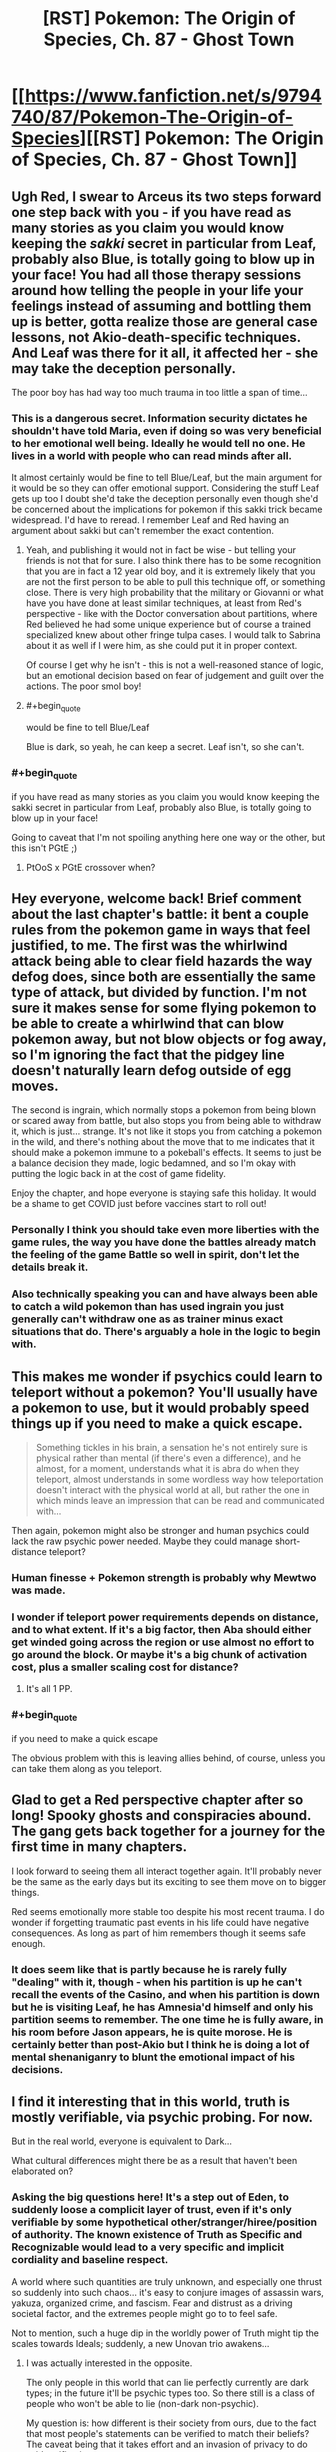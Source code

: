 #+TITLE: [RST] Pokemon: The Origin of Species, Ch. 87 - Ghost Town

* [[https://www.fanfiction.net/s/9794740/87/Pokemon-The-Origin-of-Species][[RST] Pokemon: The Origin of Species, Ch. 87 - Ghost Town]]
:PROPERTIES:
:Author: DaystarEld
:Score: 115
:DateUnix: 1606827793.0
:END:

** Ugh Red, I swear to Arceus its two steps forward one step back with you - if you have read as many stories as you claim you would know keeping the /sakki/ secret in particular from Leaf, probably also Blue, is totally going to blow up in your face! You had all those therapy sessions around how telling the people in your life your feelings instead of assuming and bottling them up is better, gotta realize those are general case lessons, not Akio-death-specific techniques. And Leaf was there for it all, it affected her - she may take the deception personally.

The poor boy has had way too much trauma in too little a span of time...
:PROPERTIES:
:Author: Memes_Of_Production
:Score: 30
:DateUnix: 1606832340.0
:END:

*** This is a dangerous secret. Information security dictates he shouldn't have told Maria, even if doing so was very beneficial to her emotional well being. Ideally he would tell no one. He lives in a world with people who can read minds after all.

It almost certainly would be fine to tell Blue/Leaf, but the main argument for it would be so they can offer emotional support. Considering the stuff Leaf gets up too I doubt she'd take the deception personally even though she'd be concerned about the implications for pokemon if this sakki trick became widespread. I'd have to reread. I remember Leaf and Red having an argument about sakki but can't remember the exact contention.
:PROPERTIES:
:Author: burnerpower
:Score: 35
:DateUnix: 1606835896.0
:END:

**** Yeah, and publishing it would not in fact be wise - but telling your friends is not that for sure. I also think there has to be some recognition that you are in fact a 12 year old boy, and it is extremely likely that you are not the first person to be able to pull this technique off, or something close. There is very high probability that the military or Giovanni or what have you have done at least similar techniques, at least from Red's perspective - like with the Doctor conversation about partitions, where Red believed he had some unique experience but of course a trained specialized knew about other fringe tulpa cases. I would talk to Sabrina about it as well if I were him, as she could put it in proper context.

Of course I get why he isn't - this is not a well-reasoned stance of logic, but an emotional decision based on fear of judgement and guilt over the actions. The poor smol boy!
:PROPERTIES:
:Author: Memes_Of_Production
:Score: 19
:DateUnix: 1606837180.0
:END:


**** #+begin_quote
  would be fine to tell Blue/Leaf
#+end_quote

Blue is dark, so yeah, he can keep a secret. Leaf isn't, so she can't.
:PROPERTIES:
:Author: shankarsivarajan
:Score: 9
:DateUnix: 1606931935.0
:END:


*** #+begin_quote
  if you have read as many stories as you claim you would know keeping the sakki secret in particular from Leaf, probably also Blue, is totally going to blow up in your face!
#+end_quote

Going to caveat that I'm not spoiling anything here one way or the other, but this isn't PGtE ;)
:PROPERTIES:
:Author: DaystarEld
:Score: 17
:DateUnix: 1606864669.0
:END:

**** PtOoS x PGtE crossover when?
:PROPERTIES:
:Author: BaptizedLobster
:Score: 4
:DateUnix: 1606920594.0
:END:


** Hey everyone, welcome back! Brief comment about the last chapter's battle: it bent a couple rules from the pokemon game in ways that feel justified, to me. The first was the whirlwind attack being able to clear field hazards the way defog does, since both are essentially the same type of attack, but divided by function. I'm not sure it makes sense for some flying pokemon to be able to create a whirlwind that can blow pokemon away, but not blow objects or fog away, so I'm ignoring the fact that the pidgey line doesn't naturally learn defog outside of egg moves.

The second is ingrain, which normally stops a pokemon from being blown or scared away from battle, but also stops you from being able to withdraw it, which is just... strange. It's not like it stops you from catching a pokemon in the wild, and there's nothing about the move that to me indicates that it should make a pokemon immune to a pokeball's effects. It seems to just be a balance decision they made, logic bedamned, and so I'm okay with putting the logic back in at the cost of game fidelity.

Enjoy the chapter, and hope everyone is staying safe this holiday. It would be a shame to get COVID just before vaccines start to roll out!
:PROPERTIES:
:Author: DaystarEld
:Score: 28
:DateUnix: 1606827927.0
:END:

*** Personally I think you should take even more liberties with the game rules, the way you have done the battles already match the feeling of the game Battle so well in spirit, don't let the details break it.
:PROPERTIES:
:Author: Dragfie
:Score: 17
:DateUnix: 1606883748.0
:END:


*** Also technically speaking you can and have always been able to catch a wild pokemon than has used ingrain you just generally can't withdraw one as as trainer minus exact situations that do. There's arguably a hole in the logic to begin with.
:PROPERTIES:
:Author: anenymouse
:Score: 5
:DateUnix: 1606880911.0
:END:


** This makes me wonder if psychics could learn to teleport without a pokemon? You'll usually have a pokemon to use, but it would probably speed things up if you need to make a quick escape.

#+begin_quote
  Something tickles in his brain, a sensation he's not entirely sure is physical rather than mental (if there's even a difference), and he almost, for a moment, understands what it is abra do when they teleport, almost understands in some wordless way how teleportation doesn't interact with the physical world at all, but rather the one in which minds leave an impression that can be read and communicated with...
#+end_quote

Then again, pokemon might also be stronger and human psychics could lack the raw psychic power needed. Maybe they could manage short-distance teleport?
:PROPERTIES:
:Author: Hidden-50
:Score: 21
:DateUnix: 1606838614.0
:END:

*** Human finesse + Pokemon strength is probably why Mewtwo was made.
:PROPERTIES:
:Author: Luminous_Lead
:Score: 21
:DateUnix: 1606851594.0
:END:


*** I wonder if teleport power requirements depends on distance, and to what extent. If it's a big factor, then Aba should either get winded going across the region or use almost no effort to go around the block. Or maybe it's a big chunk of activation cost, plus a smaller scaling cost for distance?
:PROPERTIES:
:Author: Grasmel
:Score: 8
:DateUnix: 1606898545.0
:END:

**** It's all 1 PP.
:PROPERTIES:
:Author: Toastybob42
:Score: 6
:DateUnix: 1606974361.0
:END:


*** #+begin_quote
  if you need to make a quick escape
#+end_quote

The obvious problem with this is leaving allies behind, of course, unless you can take them along as you teleport.
:PROPERTIES:
:Author: Hidden-50
:Score: 5
:DateUnix: 1606899063.0
:END:


** Glad to get a Red perspective chapter after so long! Spooky ghosts and conspiracies abound. The gang gets back together for a journey for the first time in many chapters.

I look forward to seeing them all interact together again. It'll probably never be the same as the early days but its exciting to see them move on to bigger things.

Red seems emotionally more stable too despite his most recent trauma. I do wonder if forgetting traumatic past events in his life could have negative consequences. As long as part of him remembers though it seems safe enough.
:PROPERTIES:
:Author: burnerpower
:Score: 20
:DateUnix: 1606836447.0
:END:

*** It does seem like that is partly because he is rarely fully "dealing" with it, though - when his partition is up he can't recall the events of the Casino, and when his partition is down but he is visiting Leaf, he has Amnesia'd himself and only his partition seems to remember. The one time he is fully aware, in his room before Jason appears, he is quite morose. He is certainly better than post-Akio but I think he is doing a lot of mental shenaniganry to blunt the emotional impact of his decisions.
:PROPERTIES:
:Author: Memes_Of_Production
:Score: 19
:DateUnix: 1606846609.0
:END:


** I find it interesting that in this world, truth is mostly verifiable, via psychic probing. For now.

But in the real world, everyone is equivalent to Dark...

What cultural differences might there be as a result that haven't been elaborated on?
:PROPERTIES:
:Author: CarVac
:Score: 15
:DateUnix: 1606845843.0
:END:

*** Asking the big questions here! It's a step out of Eden, to suddenly loose a complicit layer of trust, even if it's only verifiable by some hypothetical other/stranger/hiree/position of authority. The known existence of Truth as Specific and Recognizable would lead to a very specific and implicit cordiality and baseline respect.

A world where such quantities are truly unknown, and especially one thrust so suddenly into such chaos... it's easy to conjure images of assassin wars, yakuza, organized crime, and fascism. Fear and distrust as a driving societal factor, and the extremes people might go to to feel safe.

Not to mention, such a huge dip in the worldly power of Truth might tip the scales towards Ideals; suddenly, a new Unovan trio awakens...
:PROPERTIES:
:Author: strategicallusionary
:Score: 11
:DateUnix: 1606865638.0
:END:

**** I was actually interested in the opposite.

The only people in this world that can lie perfectly currently are dark types; in the future it'll be psychic types too. So there still is a class of people who won't be able to lie (non-dark non-psychic).

My question is: how different is their society from ours, due to the fact that most people's statements can be verified to match their beliefs? The caveat being that it takes effort and an invasion of privacy to do said verification...

Is this why renegade trials can be done so straightforwardly? I haven't seen any other level of implicit trust shown that wouldn't be reasonable in our real world full of doubt and lies.
:PROPERTIES:
:Author: CarVac
:Score: 13
:DateUnix: 1606865910.0
:END:

***** #+begin_quote
  why renegade trials can be done so straightforwardly
#+end_quote

I think the name and formality are misleading you. Thinking of them as renegade lynchings might be more reflective of the standard of evidence used.
:PROPERTIES:
:Author: shankarsivarajan
:Score: 14
:DateUnix: 1606933210.0
:END:


***** A true thinker here!
:PROPERTIES:
:Author: strategicallusionary
:Score: 3
:DateUnix: 1606875335.0
:END:


***** It also seems like if it gets to a trial it's safer to call them a renegade and kill them half because of the societal statement of not even getting close, but also that someone that gets away with something like being a renegade, even if it wasn't specifically being a renegade might lead to well smarter criminals who know how they've been caught before. Which arguably is part of why Giovanni recruits them, I mean besides the huge amount of leverage he would hold in the situation.
:PROPERTIES:
:Author: anenymouse
:Score: 6
:DateUnix: 1606881665.0
:END:


**** #+begin_quote
  Fear and distrust as a driving societal factor, and the extremes people might go to to feel safe.
#+end_quote

I wonder what such a world might look like ...
:PROPERTIES:
:Author: shankarsivarajan
:Score: 6
:DateUnix: 1606932992.0
:END:


** It feels like it's been so long since we had an old fashioned adventure with any of the cast. It's nice to see them start to get back to their lives after everything that happened these last 12 chapters, even if 'normal' to them now isn't the same 'normal' from before.

That Celadon tag-along is totally a covert agent for Erika. Doesn't help that she is Phoenix. I'm expecting a psychic breakdown at some point.
:PROPERTIES:
:Author: PDNeznor
:Score: 14
:DateUnix: 1606858976.0
:END:

*** Confirmed, I thought both these things!
:PROPERTIES:
:Author: strategicallusionary
:Score: 5
:DateUnix: 1606865767.0
:END:


** I've been kicking around a few thoughts about sakki and partitions.

Sakki is about removing conditioning that dictates what a pokemon should or should not do which returns them to their wild state driven by instinct.

Partitioning is about putting up barriers to block off certain patterns of thoughts or behaviors. Another way of thinking about it is that it's a type of imposed conditioning to not think about specific thoughts or mode of thoughts.

I suspect that sakki will, later in the story, be used to counteract the ability to partition.
:PROPERTIES:
:Author: xamueljones
:Score: 13
:DateUnix: 1606879372.0
:END:

*** #+begin_quote
  sakki will be used to counteract the ability to partition.
#+end_quote

I like this idea.
:PROPERTIES:
:Author: shankarsivarajan
:Score: 7
:DateUnix: 1606933446.0
:END:


** More red/leaf ship teasing!!!
:PROPERTIES:
:Author: tjhance
:Score: 12
:DateUnix: 1606887702.0
:END:


** That's a good pun for the chapter title Props =D
:PROPERTIES:
:Author: Luminous_Lead
:Score: 11
:DateUnix: 1606849920.0
:END:


** And just like that, it's going to be another month before a new chapter.

Red's path to the lonely top of Mt Silver is suddenly looming, and I love it.
:PROPERTIES:
:Author: strategicallusionary
:Score: 10
:DateUnix: 1606878607.0
:END:


** I always love reading the main characters' interactions with each other! Those, and fresh worldbuilding details too! Always the highlight of the first day of the month :D
:PROPERTIES:
:Author: I_Probably_Think
:Score: 9
:DateUnix: 1606849177.0
:END:

*** My extra-favourite is the main character travel scenes; the 'lets go; adventure time!', even if Blue's overly posturing (okay, a little bit because of it)
:PROPERTIES:
:Author: strategicallusionary
:Score: 7
:DateUnix: 1606865734.0
:END:


** Huh in terms of places that you encounter Team Rocket in the games it's like Mount Moon, where they're trying to get Fossils, the Nugget Bridge where they try to recruit strong trainers, there's a grunt stealing TMs in Cerulean City proper, the Games Corner where they have a base and are implicitly the owners of it, Silph Co in Sabrina's city where they attempt to steal both the Silph Scope and the Master Ball. And of course in Lavender Town where they catch a multitude of pokemon and orphan a Cubone leading us to see a the ghost of a Marowak. And i think there's one more encounter or two but the last two are the important ones to keep in mind.

Team Rocket or rather the various forces under Giovanni have the Silph Scope or an equivalent to one, they then use that to capture a ton of ghost pokemon and probably Cubone/Marowak which our protaginists are too late to stop at least partially because of them posting */ONLINE/* their plans to do something about Lavender Town. Which is great of coordination, but also shows their hand to the person that's arguably working against them or it could be said that our group has stumbled upon Giovanni's plans more than once.

Also as an aside Sabrina being told that oh yeah a psychic can totally lie and not even know that they lied if they have a partition up was hilarious if only the Hoenn events had happened a little bit later, but also the extreme irony that if she had started the though experiment during the month that Red had been a part of mentorship group well let's just say Sabrina had multiple reasons to feel regret not only towards Red but seemingly toward Mewtwo also.
:PROPERTIES:
:Author: anenymouse
:Score: 8
:DateUnix: 1606882407.0
:END:


** Awesome chapter as always. I love learning more about the various "supernatural" ghost/psychic/dark phenomena in this world.

The paragraph about replication struck me as odd. If it allowed for the easy, cheap & legal replication of something as complex as a Silph Scope, you'd think it would also let people replicate i.e. Ultra Balls and Full Restores, which seems like it would have huge market consequences--but instead, the only example given is pokemon statues, which is cool but hardly world-shaking. If there's some reason why battle tech can't be reproduced, it's probably worth mentioning, as otherwise the entire PokeMart business would be quickly replaced with replicators where trainers can slot in whatever they need more of and just xerox it a hundred times. You do mention a manufacturing shakeup, but to me the casual and offhanded nature of the description didn't seem to match the consequences of the new tech.
:PROPERTIES:
:Author: LazarusRises
:Score: 13
:DateUnix: 1606844774.0
:END:

*** Perhaps the replication machines are energy intensive enough that it's only worth replacing certain things? Cheaper to cook up an industrial scale batch of full restores, rather than cloning a crate of them. That could be why it's only used for more advanced devices.
:PROPERTIES:
:Author: Lord_Zane
:Score: 14
:DateUnix: 1606850858.0
:END:


*** #+begin_quote
  you'd think it would also let people replicate i.e. Ultra Balls and Full Restores
#+end_quote

Not sure about Full Restores, but I imagine the Pokeball tech using a rare element that cannot itself be scanned.

My headcannon for why Pokeballs cannot duplicate Pokemon relates to the [[https://www.youtube.com/watch?v=owPC60Ue0BE][No Cloning Theorem]]. Also: [[https://en.wikipedia.org/wiki/No-cloning_theorem][(wikipedia article)]] In essence, biology requires destructive scans for sufficient accuracy, but duplicating physical objects can afford non-destructive scans and lesser accuracy.

So maybe Full Restores have a biological component.
:PROPERTIES:
:Author: blasted0glass
:Score: 13
:DateUnix: 1606857753.0
:END:

**** I like the idea of Full Restores containing Chansey DNA a lot.
:PROPERTIES:
:Author: LazarusRises
:Score: 9
:DateUnix: 1606931753.0
:END:

***** Chansey learn Softboiled and (sometimes) have the Natural Cure ability, so it makes sense that Chansey DNA might /code/ to produce some sort of healing enzyme, or enhanced platelets and antibodies.

But just sticking any DNA into a medicine, all by itself, doesn't make as much sense to me, unless maybe you're trying to treat a genetic disorder. No matter what it codes for, DNA all by itself is just a really big molecule.
:PROPERTIES:
:Author: TheTrickFantasic
:Score: 1
:DateUnix: 1607532180.0
:END:

****** I mean. It's Pokemon.
:PROPERTIES:
:Author: LazarusRises
:Score: 2
:DateUnix: 1607532255.0
:END:


**** You could make a scan at a lower resolution, and then, when materializing, use an algorithm to fill in the gaps using some high-resolution templates stored in the pokeball. For the biology to work, it doesn't necessarily need to be the same high-resolution data, it only needs to be high-resolution data that perform the same function just as well.

The question is, would the high-res template be destroyed because of the no-cloning theorem, and if so, would we need the cloning pokeball "refilled" on a regular basis?
:PROPERTIES:
:Author: DuskyDay
:Score: 1
:DateUnix: 1607610177.0
:END:


*** It also might be that Poke balls specifically are like not something that can be replicated considering they aren't mentioned at all. Like that the tech is finicky and leads to say voltorbs or simply nonfunctional Poke Balls in general.
:PROPERTIES:
:Author: anenymouse
:Score: 6
:DateUnix: 1606881491.0
:END:


** Is Maria going become a Hex Maniac?
:PROPERTIES:
:Author: Trips-Over-Tail
:Score: 5
:DateUnix: 1606946311.0
:END:


** Typo thread!
:PROPERTIES:
:Author: DaystarEld
:Score: 4
:DateUnix: 1606827878.0
:END:

*** #+begin_quote
  Her gaze meets his, something he can't quite read in them
#+end_quote

Subject-verb disagreement

Also, I'm not sure if this can even be considered a typo, but if you meant for Reigan to be a reference to Mob Psycho, his name is actually spelled Reigen with an E! (Also I'm always happy to see more Mob characters show up, A+ name references so far!)
:PROPERTIES:
:Author: Jigsawbit
:Score: 5
:DateUnix: 1606858629.0
:END:

**** Definitely a typo :) Thanks!
:PROPERTIES:
:Author: DaystarEld
:Score: 3
:DateUnix: 1606864427.0
:END:

***** Reigan is still there on ff.net. Is it being slow to update?
:PROPERTIES:
:Author: CarVac
:Score: 2
:DateUnix: 1606883837.0
:END:

****** That's weird, could have sworn I fixed it. Should be correct now :)
:PROPERTIES:
:Author: DaystarEld
:Score: 3
:DateUnix: 1606890921.0
:END:


*** | “I have a ton of questions for you,” Lefa says to Jean Think it should be Leaf
:PROPERTIES:
:Author: Mc54322
:Score: 3
:DateUnix: 1606831262.0
:END:

**** Fixed!
:PROPERTIES:
:Author: DaystarEld
:Score: 1
:DateUnix: 1606864979.0
:END:


*** Red hasn't watched or read a lot of fiction, relatively speaking, but from what he remembers, whether the heroes in stories even used their special powers was seriously explored in most.

I think “was” should be “wasn't” here, based on context.

two fo them -> two of them
:PROPERTIES:
:Author: sableSovereign
:Score: 3
:DateUnix: 1606834382.0
:END:

**** Fixed, thanks!
:PROPERTIES:
:Author: DaystarEld
:Score: 2
:DateUnix: 1606865022.0
:END:


*** "Our main objective is to study what may be happening at the Tower"

Missing a period.
:PROPERTIES:
:Author: LazarusRises
:Score: 3
:DateUnix: 1606844222.0
:END:

**** Fixed, thanks :)
:PROPERTIES:
:Author: DaystarEld
:Score: 1
:DateUnix: 1606865045.0
:END:


*** #+begin_quote
  soon he's experiencing the cold through brisk morning air through two bodies.
#+end_quote

Remove "cold through"
:PROPERTIES:
:Author: CarVac
:Score: 3
:DateUnix: 1606880459.0
:END:


*** #+begin_quote
  Leaf is experimenting with fundamentally rewrite the brains of millions of pokemon
#+end_quote

experimenting with fundamentally rewrite -> experimenting with fundamentally rewriting (?)

#+begin_quote
  He almost brings the partition up, but takes a moment to breath instead, to focus on the warmth of Leaf's arm in his.
#+end_quote

takes a moment to breath -> takes a moment to breathe (?)

#+begin_quote
  leaving her murkrow to perch on her shoulder,its dark feathers blending with her hair
#+end_quote

,its -> , its

#+begin_quote
  begin packing way their riding gear
#+end_quote

packing way -> packing away
:PROPERTIES:
:Author: Hidden-50
:Score: 2
:DateUnix: 1606838308.0
:END:

**** Fixed!
:PROPERTIES:
:Author: DaystarEld
:Score: 1
:DateUnix: 1606865346.0
:END:


*** #+begin_quote
  what it is abra do when they teleport
#+end_quote

Not sure, should "Abra" be capitalized here? Or is that not done when talking about the species.
:PROPERTIES:
:Author: Hidden-50
:Score: 2
:DateUnix: 1606838674.0
:END:

**** Species are not capitalized.
:PROPERTIES:
:Author: CarVac
:Score: 1
:DateUnix: 1606848585.0
:END:


*** "So the bad news is, less people were free to come than I expected," -- maybe Blue's grammar error, which could be fine, but fewer!

causing Blue to woop as they race ahead. -- I think this is commonly whoop?

His attention is distracted by Maria, who's standing not too far and glancing over at the two fo them as she brushes her murkrow's feathers. -- two /of/ them

As Red waits in line, he takes his phone out to message his mom and let her know they arrived, a young man with short dirty blonde hair approaches. -- this can't be one sentence if only separated by commas. Could put an and before the "a young man"?
:PROPERTIES:
:Author: kevshea
:Score: 2
:DateUnix: 1606848556.0
:END:

**** +In the pokemon world it's woop instead of whoop because the word derives from wooper+
:PROPERTIES:
:Author: Duck__Quack
:Score: 8
:DateUnix: 1606852498.0
:END:

***** New headcanon right here.
:PROPERTIES:
:Author: sharikak54
:Score: 4
:DateUnix: 1606857323.0
:END:


**** Fixed, thanks!
:PROPERTIES:
:Author: DaystarEld
:Score: 1
:DateUnix: 1606865340.0
:END:


*** #+begin_quote
  causing him to stumbles a bit
#+end_quote
:PROPERTIES:
:Author: 1337_w0n
:Score: 1
:DateUnix: 1606849232.0
:END:

**** Fixed!
:PROPERTIES:
:Author: DaystarEld
:Score: 2
:DateUnix: 1606865334.0
:END:


*** ** 68.18% - correction
   :PROPERTIES:
   :CUSTOM_ID: correction
   :END:
<< as he feels Aiko's shirt slips from his fingers

#+begin_quote

  #+begin_quote
    as he feels Aiko's shirt slip from his fingers
  #+end_quote
#+end_quote
:PROPERTIES:
:Author: Toastybob42
:Score: 1
:DateUnix: 1606974037.0
:END:

**** Fixed!
:PROPERTIES:
:Author: DaystarEld
:Score: 2
:DateUnix: 1607015077.0
:END:


*** ten seconds of hers -> her time

he scents for food -> Elsewhere the abra is referred to as "it".

if he hasn't practiced -> hadn't

answer I was given; -> :

the three psychics' searching -> The apostrophe isn't necessarily wrong, but seems unnecessary and less intuitive; I had to reread to check if it made sense.

short dirty blonde hair -> "blond" is usually the masculine form.
:PROPERTIES:
:Author: thrawnca
:Score: 1
:DateUnix: 1607114203.0
:END:

**** All fixed, thank you :)
:PROPERTIES:
:Author: DaystarEld
:Score: 2
:DateUnix: 1607185345.0
:END:


** I just thought that with me finishing the 87 chapters that are out right now I'd just let my thoughts flow free. First off this has been one of if not the best Pokémon fanfic that I have read. (I've read about the top 20 most favorited stories.) It has so much potential with the way you have written the plot and the characters main end goals. The way you write is unique to the other stories where you actually go into detail where most people might not put the effort into. The parts where you talk about one person for a few chapters then switch to a different persons story really makes the book feel more like a tv show than just a book. I don't mean for this to be offensive towards your writing(I have loved the story so far) but I feel as if the main attack with Groudon and Kyogre feels almost a little rushed. With how devastating the Stormbirds attack was and from what I have read that it almost happens yearly with the seasons, I just wish that the story would have a prequel or some more context before Red's story starts. For example with what Giovanni said about humans becoming complacent, that was the first time that I have really wanted more story before Red started his journey and how the world ran. Overall I hope you continue writing the story because of how amazing this book can still grow and flourish. I am still amazed that you have kept so determined to write after 7 years and hope that you stay safe and continue writing. Also this community seems really cool.
:PROPERTIES:
:Author: TJ09TJ09
:Score: 5
:DateUnix: 1607041212.0
:END:

*** Thanks a lot, I'm glad you've enjoyed it so much!
:PROPERTIES:
:Author: DaystarEld
:Score: 2
:DateUnix: 1607041790.0
:END:

**** It's so nice being able to actually talk to the author. Since fan fiction really is based off of the determination to write, most stories feel almost discarded or thrown away but not yours.
:PROPERTIES:
:Author: TJ09TJ09
:Score: 2
:DateUnix: 1607042398.0
:END:

***** It helps that there's an active wider community, I think :)
:PROPERTIES:
:Author: DaystarEld
:Score: 2
:DateUnix: 1607055948.0
:END:


*** It's my go-to recommendation when people are interested in the premise of HPMoR but turned off by Harry's attitude.
:PROPERTIES:
:Author: thrawnca
:Score: 1
:DateUnix: 1607296310.0
:END:


** Pray tell, where is Ace international law student Alex Cyr?\\
Another exeggcution must be scheduled, to be sure.\\
And by the way, where on earth is the ever-elusive Rei?\\
It's been way too long, since we've seen her.\\
Heard she's even more powerful than Sabrina!\\
Did she "die in the earthquake" as in "fake her own death"?\\
Wise that would be, and she better stay dead.\\
Or she too will soon draw her last breath.\\
Cause if she makes a play for dangerous secrets and crosses Red's path....\\
Let's just say you really don't want to draw this 12 year old's wrath!\\
Run far away, lay low and everything might just turn out well.\\
And heed the warning, that Yuuta and Maddie and Rakim are screaming from hell:

*If you dare to cross Red, you are already dead!*
:PROPERTIES:
:Author: DavidGretzschel
:Score: 3
:DateUnix: 1606914513.0
:END:


** Why not just have one Abra registered to a pokemon center, and institutionally arrange that all pokemon centers have public-use Abra registered to each other to form a public transport network to every city? (Or even every address if you have enough abra)
:PROPERTIES:
:Author: GreenSatyr
:Score: 3
:DateUnix: 1606922747.0
:END:

*** As Red indirectly notes this chapter, abra can only teleport their trainer, requiring time and familiarity.
:PROPERTIES:
:Author: DaystarEld
:Score: 5
:DateUnix: 1606930943.0
:END:

**** Do /kadabra/ have the same limitation?
:PROPERTIES:
:Author: shankarsivarajan
:Score: 2
:DateUnix: 1606931846.0
:END:

***** Yes, all psychic pokemon that teleport others do.
:PROPERTIES:
:Author: DaystarEld
:Score: 3
:DateUnix: 1606934641.0
:END:


** Oh wow this just keeps getting better, especially as I've been really curious about Ghost Pokémon in this world ever since the scene with the Gastly and Lampent.
:PROPERTIES:
:Author: WankSocrates
:Score: 3
:DateUnix: 1606923631.0
:END:


** It's always a delight to read these.

/Red hasn't read or watched a lot of fiction, relatively speaking/

Relative to other tweens, or in general?

Anyway, I'm sure that once knowledge of sakki does get out, there will be conspiracy theories that the legendaries were captured years or generations ago. There probably already are, since the conditioning itself was developed within living memory. And they'll surely be the subject of an arms race if they can be used aggressively.

ETA: Aggressively by any old psychic, I should say, since hunters can already to that. Maybe Red just ought to work harder at getting one first.
:PROPERTIES:
:Author: Meykem
:Score: 2
:DateUnix: 1606880672.0
:END:


** Hell yeah, this story makes at least one day in thirty a good day for me. Thanks for your consistent effort, professor Eld!
:PROPERTIES:
:Author: WildFowl82
:Score: 2
:DateUnix: 1606900009.0
:END:


** I don't mean to offend you with this question, but have you considered basing your side characters for this story on the side characters from the anime? At least name and design wise. It would help us readers to be able to visualize the events in the story and probably help them become at least a little more memorable.
:PROPERTIES:
:Author: xkcloud
:Score: 5
:DateUnix: 1606838991.0
:END:

*** No offense taken, but uh, I don't watch the anime >.>
:PROPERTIES:
:Author: DaystarEld
:Score: 21
:DateUnix: 1606853867.0
:END:

**** Neither do I, but it's nice having an image to go on sometimes.
:PROPERTIES:
:Author: xkcloud
:Score: 5
:DateUnix: 1606862817.0
:END:


*** Not that I've seen the anime past season 1, but including some cameos of pokemon characters would be nice for those that have. Although, implying that the characters in the story aren't already memorable is crazy. You're crazy. How can you forget, the twins, or the savvy foreigner, or even the mysterious foreigner!
:PROPERTIES:
:Author: PDNeznor
:Score: 6
:DateUnix: 1606859274.0
:END:

**** There are in general probably just too many characters that show up too briefly for me to make them all memorable, but I can't use that excuse entirely, especially when I basically never do physical descriptions :P
:PROPERTIES:
:Author: DaystarEld
:Score: 8
:DateUnix: 1606864966.0
:END:

***** It's probably too late to start the trend now, but you could name them after npc trainers in the games and do a little "/wink wink nudge nudge/ they /might/ be the same character"\\
And it would be fun for anyone replaying the game to randomly run into a trainer named "Glen" or something and have a little "Oh hey I know that guy"

It's actually what I thought you were doing at first and why you didn't bother describing any of them.
:PROPERTIES:
:Author: WantDiscussion
:Score: 1
:DateUnix: 1607633165.0
:END:


** #+begin_quote
  Uhm.... that feels inconsistent:The wariness deepens. Talking or thinking about this part in particular always makes the discomfort worse. “I didn't. Keep my concentration, I mean. It was hard to focus on any one thing at a time, so I used my psydar instead, and only realized when the first two people... when their minds vanished at the same time, right next to the golem that I thought was summoned to save them.”

  “And then you focused on it?”

  “With the help of my partitioned self, yeah. I realized the next time it attacked a survivor that it was able to see humans as threats. After that it was just a matter of warning my friends.”
#+end_quote

This reads like he killed Rakim first and then Maddie.

Red killed Maddie with her Sandslash to save Lizzy.So he already broke that taboo, at that point.Then *afterwards* he killed Rakim with Maria's Vulpix to save her and Glen.

Seems more odd that Red wouldn't have used Rakim's Golem or his Magmar, because it felt wrong, when he just did the same thing with Maddie's Sandslash.Especially since it was Rakim's Golem from the beginning, that tipped him off.Or at least that's what he's telling Sabrina.

That story has another problem though, because Rakim's Golem only told him that there was one renegade about.Not that Roark specifically was one. Roark is dark and probably was using a pokémon to just shovel them free (and then getting a separate kill command, which Red could not have known for sure). So my theory is that Red succeeded in becoming the perfect liar.

And he's hiding the fact that he went full "sleep time first, ask questions later" at that point, which is worthy of a renegade branding.

Actually no, I'm none too confident that I can properly keep track of Red's web of lies and deception.

Part of the problem is that I'm never sure what "partition is up" vs "partition is down" means.Does up mean "up like a raised gate" or "up like a raised wall"?Like..... is a partition more like a fence (coming in from below) or more like a garage door (coming in from above)?I only know "partition of a set" from mathematics. Or on a hard drive.This isn't as obvious as raising and lowering psychic shields.I have raised shields in real life before, after all.

Could you maybe clear that up? Or perhaps cut down on the ambiguity :)
:PROPERTIES:
:Author: DavidGretzschel
:Score: 1
:DateUnix: 1606912141.0
:END:

*** When the partition is up, the partition is active. When the partition is down, it is inactive. Leaf was praising him for having it down for so long.
:PROPERTIES:
:Author: masasin
:Score: 2
:DateUnix: 1607113258.0
:END:

**** Ah thanks. I think mostly I read it like that, but I was never sure and when things started going up and down, I got lost at some point.

So when the partition is up, we get happy/cheerful/driven Red as the protagonist.\\
And happy Red is the "partitioned self".\\
And the "partitioned self" is what was in control till the Spinarak broke the partition?\\
Is that about right?

I'll have to reread the Red-scenes again with that cleared up, because I only sorta get his internal dynamics.\\
His cognitive processes are fascinating, but also extremely alien to me.
:PROPERTIES:
:Author: DavidGretzschel
:Score: 1
:DateUnix: 1607128809.0
:END:

***** There was the after-his-dad-died partition before, but then there was the post-Aiko one too.

The partitioned self (the Red in control when there's a partition) is what was there before Spinarak and after. It's just that now, the full him can be aware of what's going on, and give feedback.
:PROPERTIES:
:Author: masasin
:Score: 2
:DateUnix: 1607172715.0
:END:


***** Partitioned Red is indeed the happy and cheerful one, but it's a bit more complicated than that, because ever since the first merging with the Exeggcute, his /unpartitioned/ mind has continued to be conscious - but locked out of controlling his body - while the partition is up.
:PROPERTIES:
:Author: thrawnca
:Score: 2
:DateUnix: 1607296509.0
:END:

****** It's interesting how unpartitioned Red doesn't mind not being able to control his body? I wonder if they're really two complete minds, or if it's more like a split-brain situation, where one hemisphere can send advice to the other, but they don't actually identify as two [[https://en.wikipedia.org/wiki/Personal_identity][numerically distinct]] people.
:PROPERTIES:
:Author: DuskyDay
:Score: 2
:DateUnix: 1607615524.0
:END:


*** Wait, why do you think Maddie was killed first?
:PROPERTIES:
:Author: DaystarEld
:Score: 1
:DateUnix: 1606930751.0
:END:

**** I suppose it was never spelled out directly.But I read those chapters over quite a bit, trying to make sense of what happened when to whom. And why things happened at all (i.e. why was Lizzy attacked?). It was very confusing, because chapter 86 introduced a third renegade (with a similar name to Rakim, which I originally mixed him up with) in the retelling and then hipster Leaf was being ambiguous about the gender of Maddie.[before you fixed that]Perhaps I finally had a timeline in my head and then fell prey to confirmation bias.But rereading it all, everything seems to point to that.

Chapter 83 Interlude XV - Titans III

So Maria gets directions from Fake-Lizzy, but then the directions change.

#+begin_quote
  She stops in confusion as the mental sense starts directing her somewhere again, still full of fear and a sense of urgency... but the direction she feels her attention being tugged in is different from before. “The direction changed?”
#+end_quote

That would make sense if Lizzy was already safe.Though maybe he just reprioritized on the fly since we get this soon after:

#+begin_quote
  “I don't know.” MG leans against the wall, feeling overwhelmed by the despair and fear and insistent need to get down to where the next murder is going to happen... /murder?/

  She focuses on the feeling again, eyes closed, and feels the psychic impressions mixing with her own... /emergency-danger-pokemon-hurry-victim- searching-KILLINGINTENT.../ MG's eyes snap open as she sucks in a shocked breath at the surge of violent focus she felt, for just a moment. She thought a pokemon had gotten in, somehow, but no, this is something more deliberate...
#+end_quote

But this part happened before Rakim was killed.And KILLINGINTENT was capitalized, kind of like D-E-T-E-R-M-I-N-A-T-I-O-N. So I figured that's Red doing his Sakki-thing on a Pokemon. Since Sakki has been referred to specifically as "killing intent".

Also the hospital:

#+begin_quote
  “You still acted quickly in capturing his pokemon after,” Lizzy says. “That was really brave! I was so shocked by what happened I didn't even think of it, just ran away. I got doubly lucky my renegade's sandslash didn't chase after me, or kill someone else while I was busy with the generator, and just stood around her body until Leaf was able to put it to sleep.”
#+end_quote

So she was only busy with the generator after Maddie was dead, presumably very cautiously tiptoing around a very confused Sandslash that just killed all her Pokémon and its own trainer. [you mentioned in one of the latter comment-threads that her Arcanine didn't stand a chance, because of type advantage and I think she'd throw everything she had at it, to save her own life]\\
And it must have taken her a while, since she was worried that the Sandslash might have gone on another rampage, whilst she did generator repairs aided only by emergency lights. [her Pokémon being dead]

Admittedly the hospital timeline might be part of some convoluted alibi-scheme, but I just took it at face-value.

----

#+begin_quote
  And...

  The renegade is screaming, horrible high pitched sounds of pain as light bursts from around the corner.

  [then Lizzy captures the Magmar and Golem and helps Glen without much of a delay in any of it]

  “Glen, no, wake up,” light, she needs light to see what she's doing as she sprays the potion, it's hard to make out where the wound is in the red emergency lights...

  A moment later they shut off, and she nearly screams in fear and frustration before the building's regular lights come on, blindingly bright after the red gloom that she feels she's been in for hours. She rapidly blinks, then takes a closer look at Glen's head.
#+end_quote

Between Rakim cuddling with the Vulpix and the light coming back on, there's maybe a minute that's passed.

If Rakim died before Maddie, the following would had to have happened in just one minute:\\
Maddie chases Lizzy with a Sandslash. Presumably away from the generator, not towards it, since that's why she was likely targeted in the first place.\\
Lizzy summons all of her Pokémon to defend herself, till they're either all dead or crippled. Because why wouldn't she? It's been established before that a competent trainer would always sacrifice their Pokémon to save your own life or buy themself time, if need be.\\
Then Maddie's Sandslash turns on her.\\
Then Lizzy carefully tiptoes back around the bloodspattered Sandslash to the generator.\\
Then she fixes it without any Pokémon using only her electrical engineering skills with emergency light only.

That doesn't really seem likely.\\
Red confirms in this chapter, that he had to use Maddie's Sandslash, because he had no other option.\\
Even though he just used the Vulpix hug technique, he couldn't do it with Lizzy's much faster Arcanine (the mate of Soul? Oh God..... Lizzy lost her soulmate!)\\
Even though he has experience with Pikachu's senses, he couldn't do it with a similar enough Flaaffy.\\
Those are good options, that he presumably would have tried.\\
Maybe he couldn't use them, because he was busy controlling the Vulpix at the moment, but there's no reason to assume that it had this highly specific timing.

---\\
Now Lizzy was in Subbasement 1, which has a "turn around the lost tourists"-order, not a "kill all intruders"-order, like subbasement 3.\\
And even Rakim considered not acting on the explicit kill-order, since this was obviously not the situation it was intended for.\\
And Giovanni doesn't hire giggly unstable psychopaths for guard duty.\\
[at least Rakim wasn't and it doesn't seem like the proper fit for the job]

But Maddie trying to kill the girl that loudly announces that it's looking for the generator makes perfect sense.\\
Though unless she's going for the psychopathic employee award of the year, this must have been a direct order from Archer, since she's thereby actively hindering the rescue of her colleagues, fantasy Indigo league competitors and presumably friends.

What doesn't make sense is to kill the girl that just fixed the generators.\\
Much simpler to sneak around her and destroy the generators for good.\\
Lizzy presumably would have been on her way to join up with Glenn and the others.
:PROPERTIES:
:Author: DavidGretzschel
:Score: 2
:DateUnix: 1606944504.0
:END:

***** argh.... Reddit removes all linebreaks, when you edit a comment!\\
That's why this looks so messy.

tl;dr: Cause the other way around just doesn't make sense.

I'm not really great at reading.\\
Translating text into visuals, mapping different parallel perspectives onto a cohesive timeline. Who's standing where doing what in a fight scene?\\
Reading Leaf's journalism and not immediately forgetting all the names as soon as I hit the next sentence?\\
Even keeping similar Japanese names straight.....\\
Very difficult for me.\\
And I used this as a good challenge to push my reading comprehension to its limit.\\
So that I one day may reread "Animorphs: the reckoning" and Worm again and it's more than just a fun blur to me.

If my analysis doesn't make sense, I'd be surprised, but also very interested to hear where I reasoned wrongly.
:PROPERTIES:
:Author: DavidGretzschel
:Score: 1
:DateUnix: 1606946429.0
:END:

****** I think I see the root of the error :) This part:

#+begin_quote
  But this part happened before Rakim was killed.And KILLINGINTENT was capitalized, kind of like D-E-T-E-R-M-I-N-A-T-I-O-N. So I figured that's Red doing his Sakki-thing on a Pokemon. Since Sakki has been referred to specifically as "killing intent".
#+end_quote

Was not from Red using /sakki,/ but rather from Red /sensing/ the killing intent of the pokemon the renegade was using. Psychics can't sense things without feeling them: their powers work entirely by mirroring.

So this:

#+begin_quote
  She stops in confusion as the mental sense starts directing her somewhere again, still full of fear and a sense of urgency... but the direction she feels her attention being tugged in is different from before. “The direction changed?”
#+end_quote

Was not because Lizzy was safe, but because the first trapped people Red was guiding Maria toward died. Sorry that was confusing!
:PROPERTIES:
:Author: DaystarEld
:Score: 1
:DateUnix: 1607015651.0
:END:

******* I suppose it could be read like that.

But it's not just the wording.

Timing-wise Lizzy's side of events must have played out incredibly fast.\\
Rakim burns, Maria captures the Golem and Magmar, starts helping Glen, notices the emergency lights going out and the normal lights turning back on.\\
If Maria lost consciousness during this maybe, but that didn't happen.

So I reread Lizzy's account again:\\
"Turned out to be a sandslash, which chased after me soon after. I nearly went through my whole belt just slowing it down as I ran around the halls... until suddenly it turned on its trainer."

Apparently she only "nearly" ran thru her whole belt.\\
Maybe her Mareep made it. Or maybe turning on power was as simple as flipping the right switch?

The whole fight plus the repair would have played out in maybe 60 seconds. And both fights would have to follow one another very closely, when those events happened independently from one another.

And then Lizzy reports:

“You still acted quickly in capturing his pokemon after,” Lizzy says. “That was really brave! I was so shocked by what happened I didn't even think of it, just ran away. I got doubly lucky my renegade's sandslash didn't chase after me, or kill someone else while I was busy with the generator, and just stood around her body until Leaf was able to put it to sleep.”

This implies that she met Leaf after she just fixed the generator, since otherwise she would have to say "when I was busy with the generator for sixty seconds, climbed from subbasement 1 to subbasement 3, give Maria a hug, have an extended conversation with her and go off to find another exit".

But if she met Leaf right after fixing the generator, she also would have been told that Red was the one who guided her by Leaf. And then she would have told Maria, when they were wondering about who did that.\\
But Lizzy does not mention meeting Leaf.\\
But the way she tells it, the unattended Sandslash was only a danger when she was fixing the generator. (maybe 30 seconds)

I appreciate that the hospital scene is full of unreliable narrators, but there's no way an attentive reader could have looked at everything that's written and thought that "Rakim, then Maddie" is even remotely likely.
:PROPERTIES:
:Author: DavidGretzschel
:Score: 1
:DateUnix: 1607024556.0
:END:

******** I see a couple more assumptions that I think are causing the confusion:

#+begin_quote
  The whole fight plus the repair would have played out in maybe 60 seconds.
#+end_quote

Lizzy had been working on the generators already when the renegade found her and attacked, knowing that the lowest basement level was exposed and not sure what she might have seen.

#+begin_quote
  This implies that she met Leaf after she just fixed the generator
#+end_quote

No, she didn't know Leaf did that until afterward. The last thing she saw was the sandslash turn on its master, then she ran back to the generator, finished fixing it, and was guided to Maria by Red.
:PROPERTIES:
:Author: DaystarEld
:Score: 2
:DateUnix: 1607056246.0
:END:

********* Ok, maybe it's not necessarily impossible.\\
But "Rakim, then Maddie" is not "Fair Play:Whodunnit".\\
So we have 60 seconds (or maybe make it 120) after Rakim starts getting burned. Also we know from the text, that it takes a while till he stops screaming, but I suppose Red only had to give the command once and the Vulpix sticks with the attack. Or the Vulpix only attacked once and watched Rakim die slowly from it, without attacking him further.\\
And maybe Red had to choose between helping Maria and helping Lizzy.\\
So Red only had the Sandslash-option, because Lizzy lost her Pokémon already, while he was taking care of Rakim.\\
That works a little better, because now only the Sandslash turning on Maddie had to happen, not the Sandslash slashing almost all of Lizzy's Pokémon first.

So then Lizzy finds the generator, fixes it with the help of at least one surviving Pokémon. Also her hands are surprisingly steady after sprinting, losing many of her beloved Pokémon and seeing a woman get torn to bits in front of her.\\
Maybe Takada-hands are adrenaline-proof as a virtue when it comes to electrical stuff. Or maybe she just had to pull the last lever and it didn't matter.

It's just extremely unlikely timing, that one can't guess or puzzle together from the given information in the text.

I understood those chapters as a puzzle of trying to figure out what was actually going on. Made even more interesting when we got unreliable witness accounts in the hospital scene with everyone keeping secrets from each other or the public.\\
Similar to the Mt. Moon investigation and the exeggcute-arc.

"Roark, Rakim, then Maddie" works best dramatically for Red's gradual descent into renegade-dom, of course.\\
Breaking taboos in sequence is good narrative progression.\\
[though I don't think we know whether Roark was first or last]
:PROPERTIES:
:Author: DavidGretzschel
:Score: 2
:DateUnix: 1607127972.0
:END:

********** I think I would challenge the idea that people can't put this (mostly) together with the text as presented; most people did not seem to have trouble interpreting it as far as I can tell by comments/reviews on those chapters, and when I asked a reader to give an unprompted summary of what they believe occurred, this was their response:

#+begin_quote
  The floor collapsed, because of the earthquakes. Then the Iranian Renegade guy, along with a few others that were stationed there, decide that the risk of being outed as renegades is lower than the risk of the cops investigating the basement, so they go around killing people who fell in accidentally. Red is one of them, he reads the minds of people getting killed and Pokemon doing the killing, and sends out a psychic distress signal to anyone he recognizes within his range. Lizzy and Maria are within his range, they run in to fight the renegades, but they start losing badly. Red panicks, uses sakki on Maria's Vulpix to kill the renegade. (Side note, it's unclear whether that would work on a Pokemon that is more thoroughly trained, Vulpix was recently caught so maybe it would be easier to overcome the conditioning? I forgot to mention that, I thought it would come up) Then Red turns Lizzy's renegade's Sandslash against its trainer, and Leaf put the third to sleep, probably first since Red didn't fall asleep while directing Maria, so the renegades are all taken care of and everyone can focus on rescue operations.
#+end_quote

Not everything about this is correct (Lizzy didn't run in to fight the renegades, in her situation it was more of warning that one was approaching her), and there's definitely still some uncertainty inherent to the text due to unreliable narrators and not all the /sakki/ mechanics being fully explained, but it notably doesn't confuse the order-of-events.

Not saying this to dismiss your own experience, I definitely could have written it more clearly and will try to edit it to do so at some point :) Just wanted to point out that some of the assumptions you made while reading it were not necessarily inherent to the text.
:PROPERTIES:
:Author: DaystarEld
:Score: 3
:DateUnix: 1607186273.0
:END:

*********** Thanks, that's helpful. I'm surprised that someone would have intuited that order of events. Did that reader already read chapter 87? Because then it doesn't count, since Red just presents this as the order :)

If not though..... "some of the assumptions you made while reading it were not necessarily inherent to the text" Yeah probably. Or maybe nobody assumed that Red would be directing Lizzy and Maria at the same time (or swap between them), which I strongly assumed because of the Lizzy-projection. [and that being similar to some of the Rei-experiments] Definitely will try rereading this with fresh eyes at some point, though.
:PROPERTIES:
:Author: DavidGretzschel
:Score: 2
:DateUnix: 1607188315.0
:END:

************ I don't believe they did, else they probably would have known that Red used /sakki/ against the sandslash too. If you do reread would be interested in what you think, with this all in mind :)
:PROPERTIES:
:Author: DaystarEld
:Score: 2
:DateUnix: 1607271135.0
:END:


******** *not her Mareep, her Flaafy
:PROPERTIES:
:Author: DavidGretzschel
:Score: 1
:DateUnix: 1607024610.0
:END:


** HelpMeButler <Pokemon: The origin of species>
:PROPERTIES:
:Author: cheesy-aint-easy
:Score: 0
:DateUnix: 1606982524.0
:END:
